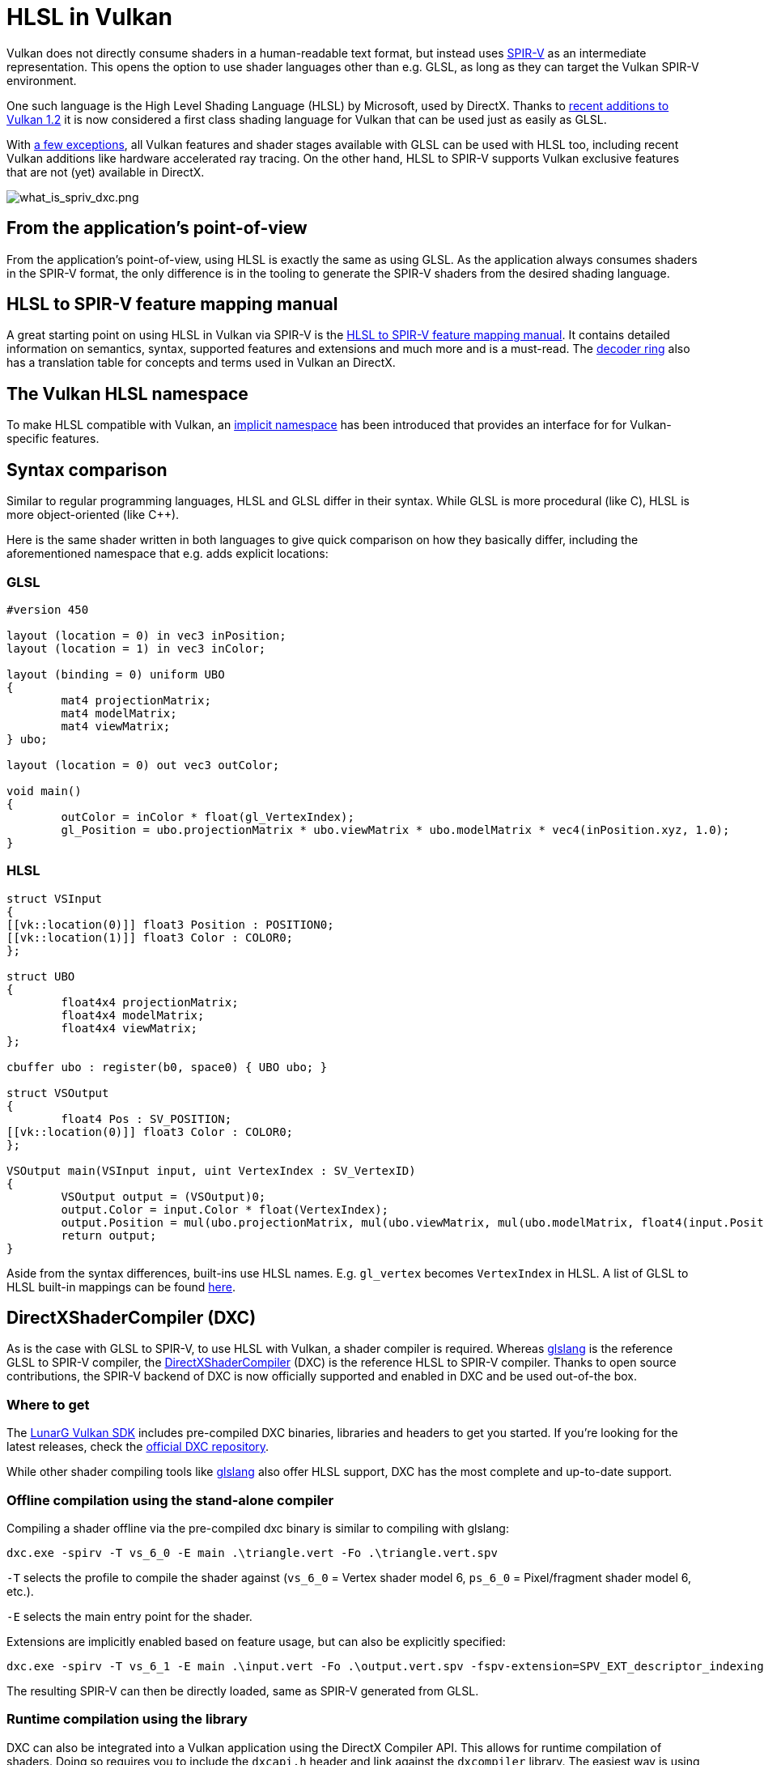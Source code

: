 // Copyright 2021 The Khronos Group, Inc.
// Copyright 2021 Sascha Willems
// SPDX-License-Identifier: CC-BY-4.0

ifndef::chapters[:chapters:]

[[hlsl-in-vulkan]]
= HLSL in Vulkan

Vulkan does not directly consume shaders in a human-readable text format, but instead uses xref:{chapters}what_is_spirv.adoc[SPIR-V] as an intermediate representation. This opens the option to use shader languages other than e.g. GLSL, as long as they can target the Vulkan SPIR-V environment.

One such language is the High Level Shading Language (HLSL) by Microsoft, used by DirectX. Thanks to link:https://www.khronos.org/blog/hlsl-first-class-vulkan-shading-language[recent additions to Vulkan 1.2] it is now considered a first class shading language for Vulkan that can be used just as easily as GLSL.

With link:https://github.com/microsoft/DirectXShaderCompiler/blob/master/docs/SPIR-V.rst#unsupported-hlsl-features[a few exceptions], all Vulkan features and shader stages available with GLSL can be used with HLSL too, including recent Vulkan additions like hardware accelerated ray tracing. On the other hand, HLSL to SPIR-V supports Vulkan exclusive features that are not (yet) available in DirectX.

image::images/what_is_spirv_dxc.png[what_is_spriv_dxc.png]

[[applications-pov]]
== From the application's point-of-view

From the application's point-of-view, using HLSL is exactly the same as using GLSL. As the application always consumes shaders in the SPIR-V format, the only difference is in the tooling to generate the SPIR-V shaders from the desired shading language.

[[hlsl-spirv-mapping-manual]]
== HLSL to SPIR-V feature mapping manual
A great starting point on using HLSL in Vulkan via SPIR-V is the link:https://github.com/microsoft/DirectXShaderCompiler/blob/master/docs/SPIR-V.rst[HLSL to SPIR-V feature mapping manual]. It contains detailed information on semantics, syntax, supported features and extensions and much more and is a must-read. The xref:{chapters}decoder_ring.adoc[decoder ring] also has a translation table for concepts and terms used in Vulkan an DirectX.

[[vk-namespace]]
== The Vulkan HLSL namespace
To make HLSL compatible with Vulkan, an link:https://github.com/microsoft/DirectXShaderCompiler/blob/master/docs/SPIR-V.rst#the-implicit-vk-namespace)[implicit namespace] has been introduced that provides an interface for for Vulkan-specific features.

[[syntax-comparison]]
== Syntax comparison

Similar to regular programming languages, HLSL and GLSL differ in their syntax. While GLSL is more procedural (like C), HLSL is more object-oriented (like C++).

Here is the same shader written in both languages to give quick comparison on how they basically differ, including the aforementioned namespace that e.g. adds explicit locations:

=== GLSL
[source,glsl]
----
#version 450

layout (location = 0) in vec3 inPosition;
layout (location = 1) in vec3 inColor;

layout (binding = 0) uniform UBO 
{
	mat4 projectionMatrix;
	mat4 modelMatrix;
	mat4 viewMatrix;
} ubo;

layout (location = 0) out vec3 outColor;

void main() 
{
	outColor = inColor * float(gl_VertexIndex);
	gl_Position = ubo.projectionMatrix * ubo.viewMatrix * ubo.modelMatrix * vec4(inPosition.xyz, 1.0);
}
----

=== HLSL
[source,hlsl]
----
struct VSInput
{
[[vk::location(0)]] float3 Position : POSITION0;
[[vk::location(1)]] float3 Color : COLOR0;
};

struct UBO
{
	float4x4 projectionMatrix;
	float4x4 modelMatrix;
	float4x4 viewMatrix;
};

cbuffer ubo : register(b0, space0) { UBO ubo; }

struct VSOutput
{
	float4 Pos : SV_POSITION;
[[vk::location(0)]] float3 Color : COLOR0;
};

VSOutput main(VSInput input, uint VertexIndex : SV_VertexID)
{
	VSOutput output = (VSOutput)0;
	output.Color = input.Color * float(VertexIndex);
	output.Position = mul(ubo.projectionMatrix, mul(ubo.viewMatrix, mul(ubo.modelMatrix, float4(input.Position.xyz, 1.0))));
	return output;
}
----

Aside from the syntax differences, built-ins use HLSL names. E.g. `gl_vertex` becomes `VertexIndex` in HLSL. A list of GLSL to HLSL built-in mappings can be found link:https://anteru.net/blog/2016/mapping-between-HLSL-and-GLSL/[here].

[[DirectXShaderCompiler]]
== DirectXShaderCompiler (DXC)

As is the case with GLSL to SPIR-V, to use HLSL with Vulkan, a shader compiler is required. Whereas link:https://github.com/KhronosGroup/glslang[glslang] is the reference GLSL to SPIR-V compiler, the link:https://github.com/microsoft/DirectXShaderCompiler[DirectXShaderCompiler] (DXC) is the reference HLSL to SPIR-V compiler. Thanks to open source contributions, the SPIR-V backend of DXC is now officially supported and enabled in DXC and be used out-of-the box. 

=== Where to get

The link:https://vulkan.lunarg.com/[LunarG Vulkan SDK] includes pre-compiled DXC binaries, libraries and headers to get you started. If you're looking for the latest releases, check the link:https://github.com/microsoft/DirectXShaderCompiler/releases[official DXC repository].

While other shader compiling tools like link:https://github.com/KhronosGroup/glslang/wiki/HLSL-FAQ[glslang] also offer HLSL support, DXC has the most complete and up-to-date support.

=== Offline compilation using the stand-alone compiler

Compiling a shader offline via the pre-compiled dxc binary is similar to compiling with glslang:

[source]
----
dxc.exe -spirv -T vs_6_0 -E main .\triangle.vert -Fo .\triangle.vert.spv
----

`-T` selects the profile to compile the shader against (`vs_6_0` = Vertex shader model 6, `ps_6_0` = Pixel/fragment shader model 6, etc.).

`-E` selects the main entry point for the shader.

Extensions are implicitly enabled based on feature usage, but can also be explicitly specified:

[source]
----
dxc.exe -spirv -T vs_6_1 -E main .\input.vert -Fo .\output.vert.spv -fspv-extension=SPV_EXT_descriptor_indexing
----

The resulting SPIR-V can then be directly loaded, same as SPIR-V generated from GLSL.

=== Runtime compilation using the library

DXC can also be integrated into a Vulkan application using the DirectX Compiler API. This allows for runtime compilation of shaders. Doing so requires you to include the `dxcapi.h` header and link against the `dxcompiler` library. The easiest way is using the dynamic library and distributing it with your application (e.g. `dxcompiler.dll` on Windows).

Compiling HLSL to SPIR-V at runtime then is pretty straight-forward:

[source, cpp]
----
#include "include/dxc/dxcapi.h"

...

HRESULT hres;

// Initialize DXC library
CComPtr<IDxcLibrary> library;
hres = DxcCreateInstance(CLSID_DxcLibrary, IID_PPV_ARGS(&library));
if (FAILED(hres)) {
	throw std::runtime_error("Could not init DXC Library");
}

// Initialize the DXC compiler
CComPtr<IDxcCompiler> compiler;
hres = DxcCreateInstance(CLSID_DxcCompiler, IID_PPV_ARGS(&compiler));
if (FAILED(hres)) {
	throw std::runtime_error("Could not init DXC Compiler");
}

// Load the HLSL text shader from disk
uint32_t codePage = CP_UTF8;
CComPtr<IDxcBlobEncoding> sourceBlob;
hres = library->CreateBlobFromFile(filename.c_str(), &codePage, &sourceBlob);
if (FAILED(hres)) {
	throw std::runtime_error("Could not load shader file");
}

// Set up arguments to be passed to the shader compiler

// Tell the compiler to output SPIR-V
std::vector<LPCWSTR> arguments;
arguments.push_back(L"-spirv");

// Select target profile based on shader extension
LPCWSTR targetProfile{};
size_t idx = filename.rfind('.');
if (idx != std::string::npos) {
	std::wstring extension = filename.substr(idx + 1);
	if (extension == L"vert") {
		targetProfile = L"vs_6_1";
	}
	if (extension == L"frag") {
		targetProfile = L"ps_6_1";
	}
	// Mapping for other file types go here (cs_x_y, lib_x_y, etc.)
}

// Compile shader
CComPtr<IDxcOperationResult> resultOp;
hres = compiler->Compile(
	sourceBlob,
	nullptr,
	L"main",
	targetProfile,
	arguments.data(), 
	(uint32_t)arguments.size(),
	nullptr, 
	0,
	nullptr,
	&resultOp);

if (SUCCEEDED(hres)) {
	resultOp->GetStatus(&hres);
}

// Output error if compilation failed
if (FAILED(hres) && (resultOp)) {
	CComPtr<IDxcBlobEncoding> errorBlob;
	hres = resultOp->GetErrorBuffer(&errorBlob);
	if (SUCCEEDED(hres) && errorBlob) {
		std::cerr << "Sder compilation failed :\n\n" << (const char*)errorBlob->GetBufferPointer();
		throw std::runtime_error("Compilation failed");
	}
}

// Get compilation result
CComPtr<IDxcBlob> code;
resultOp->GetResult(&code);

// Create a Vulkan shader module from the compilation result
VkShaderModuleCreateInfo shaderModuleCI{};
shaderModuleCI.sType = VK_STRUCTURE_TYPE_SHADER_MODULE_CREATE_INFO;
shaderModuleCI.codeSize = code->GetBufferSize();
shaderModuleCI.pCode = (uint32_t*)code->GetBufferPointer();
VkShaderModule shaderModule;
vkCreateShaderModule(device, &shaderModuleCI, nullptr, &shaderModule);
----

== Shader model coverage

DirectX and HLSL use a fixed shader model notion to describe the supported feature set. This is different from Vulkan and SPIR-V's flexible extension based way of adding features to shaders. The following table tries to list Vulkan's coverage for the HLSL shader models without guarantee of completeness:

.Shader models
|===
| Shader Model | Supported | Remarks

| Shader Model 5.1 and below
| ✔
| Excluding features without Vulkan equivalent

| link:https://github.com/microsoft/DirectXShaderCompiler/wiki/Shader-Model-6.0[Shader Model 6.0]
| ✔
| Wave intrinsics, 64-bit integers

| link:https://github.com/microsoft/DirectXShaderCompiler/wiki/Shader-Model-6.1[Shader Model 6.1]
| ✔
| SV_ViewID, SV_Barycentrics

| link:https://github.com/microsoft/DirectXShaderCompiler/wiki/Shader-Model-6.2[Shader Model 6.2]
| ✔
| 16-bit types, Denorm mode

| link:https://github.com/microsoft/DirectXShaderCompiler/wiki/Shader-Model-6.3[Shader Model 6.3]
| ✔
| Hardware accelerated ray tracing

| link:https://github.com/microsoft/DirectXShaderCompiler/wiki/Shader-Model-6.4[Shader Model 6.4]
| ✔ 
| Shader integer dot product, SV_ShadingRate

| link:https://github.com/microsoft/DirectXShaderCompiler/wiki/Shader-Model-6.5[Shader Model 6.5]
| ❌ (partially)
| DXR1.1 (KHR ray tracing), Mesh and Amplification shaders, additional Wave intrinsics

| link:https://github.com/microsoft/DirectXShaderCompiler/wiki/Shader-Model-6.6[Shader Model 6.6]
| ❌ (partially)
| VK_NV_compute_shader_derivatives, VK_KHR_shader_atomic_int64

|===
